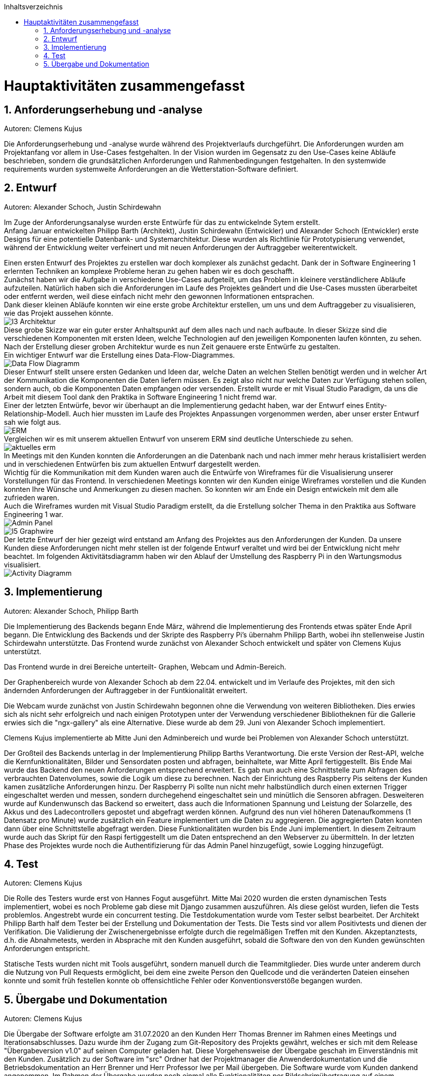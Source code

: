 :toc:
:toclevels: 3
:toc-title: Inhaltsverzeichnis
:sectanchors:
:numbered:

toc::[]

= Hauptaktivitäten zusammengefasst

== Anforderungserhebung und -analyse

Autoren: Clemens Kujus

Die Anforderungserhebung und -analyse wurde während des Projektverlaufs durchgeführt.
Die Anforderungen wurden am Projektanfang vor allem in Use-Cases festgehalten.
In der Vision wurden im Gegensatz zu den Use-Cases keine Abläufe beschrieben, sondern die grundsätzlichen Anforderungen und Rahmenbedingungen festgehalten.
In den systemwide requirements wurden systemweite Anforderungen an die Wetterstation-Software definiert.

== Entwurf

Autoren: Alexander Schoch, Justin Schirdewahn

Im Zuge der Anforderungsanalyse wurden erste Entwürfe für das zu entwickelnde Sytem erstellt. +
Anfang Januar entwickelten Philipp Barth (Architekt), Justin Schirdewahn (Entwickler) und Alexander Schoch (Entwickler) erste Designs für eine potentielle Datenbank- und Systemarchitektur.
Diese wurden als Richtlinie für Prototypisierung verwendet, während der Entwicklung weiter verfeinert und mit neuen Anforderungen der Auftraggeber weiterentwickelt.

Einen ersten Entwurf des Projektes zu erstellen war doch komplexer als zunächst gedacht. Dank der in Software Engineering 1 erlernten Techniken an komplexe Probleme heran zu gehen haben wir es doch geschafft. +
Zunächst haben wir die Aufgabe in verschiedene Use-Cases aufgeteilt, um das Problem in kleinere verständlichere Abläufe aufzuteilen. Natürlich haben sich die Anforderungen im Laufe des Projektes geändert und die Use-Cases mussten überarbeitet oder entfernt werden, weil diese einfach nicht mehr den gewonnen Informationen entsprachen. +
Dank dieser kleinen Abläufe konnten wir eine erste grobe Architektur erstellen, um uns und dem Auftraggeber zu visualisieren, wie das Projekt aussehen könnte. +
image:images/I3-Architektur.jpg[] +
Diese grobe Skizze war ein guter erster Anhaltspunkt auf dem alles nach und nach aufbaute. In dieser Skizze sind die verschiedenen Komponenten mit ersten Ideen, welche Technologien auf den jeweiligen Komponenten laufen könnten, zu sehen. Nach der Erstellung dieser groben Architektur wurde es nun Zeit genauere erste Entwürfe zu gestalten. +
Ein wichtiger Entwurf war die Erstellung eines Data-Flow-Diagrammes. +
image:images/Data_Flow_Diagramm.jpg[] +
Dieser Entwurf stellt unsere ersten Gedanken und Ideen dar, welche Daten an welchen Stellen benötigt werden und in welcher Art der Kommunikation die Komponenten die Daten liefern müssen. Es zeigt also nicht nur welche Daten zur Verfügung stehen sollen, sondern auch, ob die Komponenten Daten empfangen oder versenden. Erstellt wurde er mit Visual Studio Paradigm, da uns die Arbeit mit diesem Tool dank den Praktika in Software Engineering 1 nicht fremd war. +
Einer der letzten Entwürfe, bevor wir überhaupt an die Implementierung gedacht haben, war der Entwurf eines Entity-Relationship-Modell. Auch hier mussten im Laufe des Projektes Anpassungen vorgenommen werden, aber unser erster Entwurf sah wie folgt aus. +
image:images/ERM.jpg[] +
Vergleichen wir es mit unserem aktuellen Entwurf von unserem ERM sind deutliche Unterschiede zu sehen. +
image:../Bilder/aktuelles_erm.jpg[] +
In Meetings mit den Kunden konnten die Anforderungen an die Datenbank nach und nach immer mehr heraus kristallisiert werden und in verschiedenen Entwürfen bis zum aktuellen Entwurf dargestellt werden. +
Wichtig für die Kommunikation mit dem Kunden waren auch die Entwürfe von Wireframes für die Visualisierung unserer Vorstellungen für das Frontend. In verschiedenen Meetings konnten wir den Kunden einige Wireframes vorstellen und die Kunden konnten Ihre Wünsche und Anmerkungen zu diesen machen. So konnten wir am Ende ein Design entwickeln mit dem alle zufrieden waren. +
Auch die Wireframes wurden mit Visual Studio Paradigm erstellt, da die Erstellung solcher Thema in den Praktika aus Software Engineering 1 war. +
image:images/Admin_Panel.jpg[] +
image:images/I5-Graphwire.jpg[] +
Der letzte Entwurf der hier gezeigt wird entstand am Anfang des Projektes aus den Anforderungen der Kunden. Da unsere Kunden diese Anforderungen nicht mehr stellen ist der folgende Entwurf veraltet und wird bei der Entwicklung nicht mehr beachtet. Im folgenden Aktivitätsdiagramm haben wir den Ablauf der Umstellung des Raspberry Pi in den Wartungsmodus visualisiert. +
image:images/Activity_Diagramm.jpg[]

== Implementierung

Autoren: Alexander Schoch, Philipp Barth

Die Implementierung des Backends begann Ende März,
während die Implementierung des Frontends etwas später Ende April begann.
Die Entwicklung des Backends und der Skripte des Raspberry Pi's übernahm Philipp Barth,
wobei ihn stellenweise Justin Schirdewahn unterstützte.
Das Frontend wurde zunächst von Alexander Schoch entwickelt und später von Clemens Kujus unterstützt.

Das Frontend wurde in drei Bereiche unterteilt- Graphen, Webcam und Admin-Bereich.

Der Graphenbereich wurde von Alexander Schoch ab dem 22.04. entwickelt und im Verlaufe des Projektes, mit den sich ändernden Anforderungen der Auftraggeber in der Funtkionalität erweitert.

Die Webcam wurde zunächst von Justin Schirdewahn begonnen ohne die Verwendung von weiteren Bibliotheken.
Dies erwies sich als nicht sehr erfolgreich und nach einigen Prototypen unter der Verwendung verschiedener Bibliotheknen für die Gallerie erwies sich die "ngx-gallery" als eine Alternative.
Diese wurde ab dem 29. Juni von Alexander Schoch implementiert.

Clemens Kujus implementierte ab Mitte Juni den Adminbereich und wurde bei Problemen von Alexander Schoch unterstützt.

Der Großteil des Backends unterlag in der Implementierung Philipp Barths Verantwortung.
Die erste Version der Rest-API, welche die Kernfunktionalitäten, Bilder und Sensordaten posten und abfragen,
beinhaltete, war Mitte April fertiggestellt. Bis Ende Mai wurde das Backend den neuen Anforderungen entsprechend
erweitert. Es gab nun auch eine Schnittstelle zum Abfragen des verbrauchten Datenvolumes,
sowie die Logik um diese zu berechnen.
Nach der Einrichtung des Raspberry Pis seitens der Kunden kamen zusätzliche Anforderungen hinzu.
Der Raspberry Pi sollte nun nicht mehr halbstündlich durch einen externen Trigger
eingeschaltet werden und messen, sondern durchegehend eingeschaltet sein und minütlich
die Sensoren abfragen. Desweiteren wurde auf Kundenwunsch das Backend so erweitert,
dass auch die Informationen Spannung und Leistung der Solarzelle, des Akkus und des
Ladecontrollers gepostet und abgefragt werden können. Aufgrund des nun viel höheren
Datenaufkommens (1 Datensatz pro Minute) wurde zusätzlich ein Feature implementiert um die
Daten zu aggregieren. Die aggregierten Daten konnten dann über eine Schnittstelle abgefragt werden.
Diese Funktionalitäten wurden bis Ende Juni implementiert. In diesem Zeitraum wurde
auch das Skript für den Raspi fertiggestellt um die Daten entsprechend an den Webserver zu übermitteln.
In der letzten Phase des Projektes wurde noch die Authentifizierung für das Admin Panel hinzugefügt,
sowie Logging hinzugefügt.

== Test

Autoren: Clemens Kujus

Die Rolle des Testers wurde erst von Hannes Fogut ausgeführt.
Mitte Mai 2020 wurden die ersten dynamischen Tests implementiert, wobei es noch Probleme gab diese mit Django zusammen auszuführen.
Als diese gelöst wurden, liefen die Tests problemlos.
Angestrebt wurde ein concurrent testing.
Die Testdokumentation wurde vom Tester selbst bearbeitet.
Der Architekt Philipp Barth half dem Tester bei der Erstellung und Dokumentation der Tests.
Die Tests sind vor allem Positivtests und dienen der Verifikation.
Die Validierung der Zwischenergebnisse erfolgte durch die regelmäßigen Treffen mit den Kunden.
Akzeptanztests, d.h. die Abnahmetests, werden in Absprache mit den Kunden ausgeführt, sobald die Software den von den Kunden gewünschten Anforderungen entspricht.

Statische Tests wurden nicht mit Tools ausgeführt, sondern manuell durch die Teammitglieder.
Dies wurde unter anderem durch die Nutzung von Pull Requests ermöglicht, bei dem eine zweite Person den Quellcode und die veränderten Dateien einsehen konnte und somit früh festellen konnte ob offensichtliche Fehler oder Konventionsverstöße begangen wurden.

== Übergabe und Dokumentation

Autoren: Clemens Kujus

Die Übergabe der Software erfolgte am 31.07.2020 an den Kunden Herr Thomas Brenner im Rahmen eines Meetings und Iterationsabschlusses.
Dazu wurde ihm der Zugang zum Git-Repository des Projekts gewährt, welches er sich mit dem Release "Übergabeversion v1.0" auf seinen Computer geladen hat.
Diese Vorgehensweise der Übergabe geschah im Einverständnis mit den Kunden.
Zusätzlich zu der Software im "src" Ordner hat der Projektmanager die Anwenderdokumentation und die Betriebsdokumentation an Herr Brenner und Herr Professor Iwe per Mail übergeben.
Die Software wurde vom Kunden dankend angenommen.
Im Rahmen der Übergabe wurden noch einmal alle Funktionalitäten per Bildschrimübertragung auf einem Computer eines Entwicklers vorgeführt und abgenommen.
Abnahmetests erfolgen im beidseitigen Interesse erst mit der Vollendung der Software durch das Projektteam, welche über den eigentlichen Rahmen (Abgabetermin Software, Dokumentation) hinaus geht.
Das Protokoll zum Treffen ist https://github.com/philippBa13/Wetterstation/blob/projectmanagement/project_docs/protocols/Treffen_31_07_2020.adoc[hier] zu finden.

Die Dokumentation erfolgte während der Entwicklung soweit möglich.
Anwenderdokumentation und Betriebsdokumentation bei der Übergabe zum 31.07.2020 bezogen sich auf die Übergabeversion.
Der Projektbericht, aktualisierte Anwenderdokumentation, aktualisierte Betriebsdokumentation und Entwicklerdokumentation wurden erst nach der Übergabe an den Kunden angefertigt.
Die Testdokumentation entstand mit den ersten Testmöglichkeiten und wurde nach und nach erweitert.
